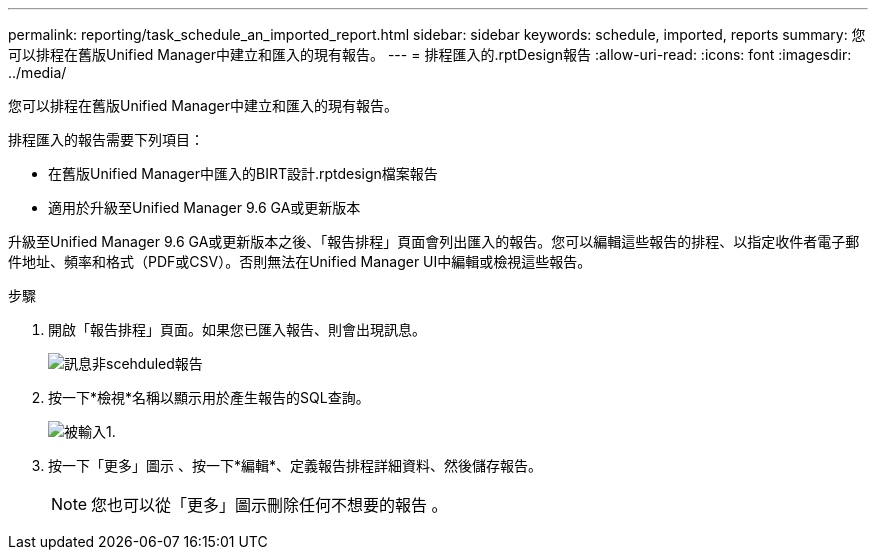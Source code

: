 ---
permalink: reporting/task_schedule_an_imported_report.html 
sidebar: sidebar 
keywords: schedule, imported, reports 
summary: 您可以排程在舊版Unified Manager中建立和匯入的現有報告。 
---
= 排程匯入的.rptDesign報告
:allow-uri-read: 
:icons: font
:imagesdir: ../media/


[role="lead"]
您可以排程在舊版Unified Manager中建立和匯入的現有報告。

排程匯入的報告需要下列項目：

* 在舊版Unified Manager中匯入的BIRT設計.rptdesign檔案報告
* 適用於升級至Unified Manager 9.6 GA或更新版本


升級至Unified Manager 9.6 GA或更新版本之後、「報告排程」頁面會列出匯入的報告。您可以編輯這些報告的排程、以指定收件者電子郵件地址、頻率和格式（PDF或CSV）。否則無法在Unified Manager UI中編輯或檢視這些報告。

.步驟
. 開啟「報告排程」頁面。如果您已匯入報告、則會出現訊息。
+
image::../media/message_non_scehduled_reports.png[訊息非scehduled報告]

. 按一下*檢視*名稱以顯示用於產生報告的SQL查詢。
+
image::../media/importedreport1.png[被輸入1.]

. 按一下「更多」圖示 image:../media/more_icon.gif[""]、按一下*編輯*、定義報告排程詳細資料、然後儲存報告。
+
[NOTE]
====
您也可以從「更多」圖示刪除任何不想要的報告 image:../media/more_icon.gif[""]。

====

